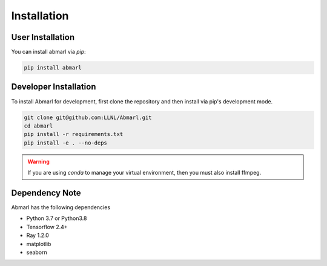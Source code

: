 .. Abmarl documentation installation instructions.

.. _installation:

Installation
============

User Installation
-----------------
You can install abmarl via `pip`:

.. code-block::

   pip install abmarl


Developer Installation
----------------------
To install Abmarl for development, first clone the repository and then install
via pip's development mode.

.. code-block::

   git clone git@github.com:LLNL/Abmarl.git
   cd abmarl
   pip install -r requirements.txt
   pip install -e . --no-deps


.. WARNING::
   If you are using `conda` to manage your virtual environment, then you must also
   install ffmpeg.


Dependency Note
---------------
Abmarl has the following dependencies

* Python 3.7 or Python3.8
* Tensorflow 2.4+
* Ray 1.2.0
* matplotlib
* seaborn
